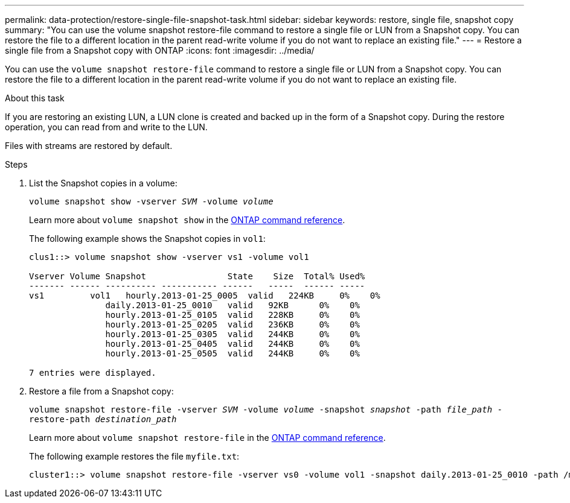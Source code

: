---
permalink: data-protection/restore-single-file-snapshot-task.html
sidebar: sidebar
keywords: restore, single file, snapshot copy
summary: "You can use the volume snapshot restore-file command to restore a single file or LUN from a Snapshot copy. You can restore the file to a different location in the parent read-write volume if you do not want to replace an existing file."
---
= Restore a single file from a Snapshot copy with ONTAP
:icons: font
:imagesdir: ../media/

[.lead]
You can use the `volume snapshot restore-file` command to restore a single file or LUN from a Snapshot copy. You can restore the file to a different location in the parent read-write volume if you do not want to replace an existing file.

.About this task

If you are restoring an existing LUN, a LUN clone is created and backed up in the form of a Snapshot copy. During the restore operation, you can read from and write to the LUN.

Files with streams are restored by default.

.Steps

. List the Snapshot copies in a volume:
+
`volume snapshot show -vserver _SVM_ -volume _volume_`
+
Learn more about `volume snapshot show` in the link:https://docs.netapp.com/us-en/ontap-cli/volume-snapshot-show.html[ONTAP command reference^].
+
The following example shows the Snapshot copies in `vol1`:
+
----

clus1::> volume snapshot show -vserver vs1 -volume vol1

Vserver Volume Snapshot                State    Size  Total% Used%
------- ------ ---------- ----------- ------   -----  ------ -----
vs1	    vol1   hourly.2013-01-25_0005  valid   224KB     0%    0%
               daily.2013-01-25_0010   valid   92KB      0%    0%
               hourly.2013-01-25_0105  valid   228KB     0%    0%
               hourly.2013-01-25_0205  valid   236KB     0%    0%
               hourly.2013-01-25_0305  valid   244KB     0%    0%
               hourly.2013-01-25_0405  valid   244KB     0%    0%
               hourly.2013-01-25_0505  valid   244KB     0%    0%

7 entries were displayed.
----

. Restore a file from a Snapshot copy:
+
`volume snapshot restore-file -vserver _SVM_ -volume _volume_ -snapshot _snapshot_ -path _file_path_ -restore-path _destination_path_`
+
Learn more about `volume snapshot restore-file` in the link:https://docs.netapp.com/us-en/ontap-cli/volume-snapshot-restore-file.html[ONTAP command reference^].
+
The following example restores the file `myfile.txt`:
+
----
cluster1::> volume snapshot restore-file -vserver vs0 -volume vol1 -snapshot daily.2013-01-25_0010 -path /myfile.txt
----

// 2025 Jan 14, ONTAPDOC-2569